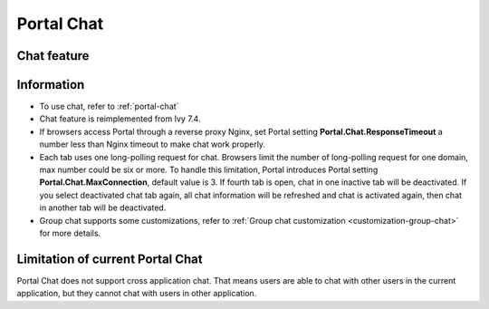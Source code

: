 .. _components-portal-chat:

Portal Chat
===========

.. _components-portal-chat-chat-feature:

Chat feature
------------

|chat|

.. _components-portal-chat-information:

Information
-----------

- To use chat, refer to :ref:`portal-chat`

- Chat feature is reimplemented from Ivy 7.4.

- If browsers access Portal through  a reverse proxy Nginx, set Portal setting **Portal.Chat.ResponseTimeout** a number less than Nginx timeout to make chat work properly.

- Each tab uses one long-polling request for chat. Browsers limit the number of long-polling request for one domain, max number could be six or more.
  To handle this limitation, Portal introduces Portal setting **Portal.Chat.MaxConnection**, default value is 3. If fourth tab is open, chat in one inactive tab will be deactivated.
  If you select deactivated chat tab again, all chat information will be refreshed and chat is activated again, then chat in another tab will be deactivated.

- Group chat supports some customizations, refer to :ref:`Group chat customization <customization-group-chat>` for more details.

.. _components-portal-chat-limitation:

Limitation of current Portal Chat
---------------------------------

Portal Chat does not support cross application chat. That means users are
able to chat with other users in the current application, but they cannot chat
with users in other application.

.. |chat| image:: ../../screenshots/chat/chat.png
